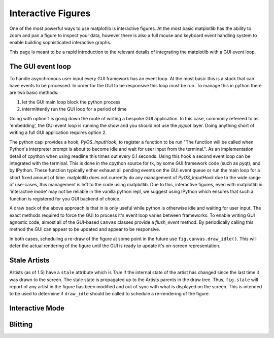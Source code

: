 .. _plotting-guide-interactive:

*******************
Interactive Figures
*******************

One of the most powerful ways to use matplotlib is interactive
figures.  At the most basic matplotlib has the ability to zoom and pan
a figure to inspect your data, however there is also a full mouse and
keyboard event handling system to enable building sophisticated interactive
graphs.

This page is meant to be a rapid introduction to the relevant details of
integrating the matplotlib with a GUI event loop.


The GUI event loop
------------------

To handle asynchronous user input every GUI framework has an event
loop.  At the most basic this is a stack that can have events to be
processed.  In order for the GUI to be responsive this loop must be
run.  To manage this in python there are two basic methods:

1. let the GUI main loop block the python process
2. intermittently run the GUI loop for a period of time

Going with option 1 is going down the route of writing a bespoke GUI
application.  In this case, commonly refereed to as 'embedding', the
GUI event loop is running the show and you should not use the `pyplot`
layer.  Doing anything short of writing a full GUI application
requires option 2.

The python capi provides a hook, `PyOS_InputHook`, to register a
function to be run "The function will be called when Python's
interpreter prompt is about to become idle and wait for user input
from the terminal.".  As an implementation detail of cpython when
using readline this times out every 0.1 seconds.  Using this hook a
second event loop can be integrated with the terminal.  This is done
in the cpython source for tk, by some GUI framework code (such as
pyqt), and by IPython.  These function typically either exhaust all
pending events on the GUI event queue or run the main loop for a short
fixed amount of time.  matplotlib does not currently do any management
of `PyOS_InputHook` due to the wide range of use-cases, this
management is left to the code using matplotlib.  Due to this,
interactive figures, even with matplotlib in 'interactive mode' may
not be reliable in the vanilla python repl, we suggest using IPython
which ensures that such a function is registered for you GUI backend
of choice.

A draw back of the above approach is that in is only useful while
python is otherwise idle and waiting for user input.  The exact
methods required to force the GUI to process it's event loop varies
between frameworks.  To enable writing GUI agnostic code, almost all
of the GUI-based ``Canvas`` classes provide a `flush_event` method.
By periodically calling this method the GUI can appear to be
updated and appear to be responsive.

In both cases, scheduling a re-draw of the figure at some point in the
future use ``fig.canvas.draw_idle()``.  This will defer the actual
rendering of the figure until the GUI is ready to update it's
on-screen representation.

Stale Artists
-------------

Artists (as of 1.5) have a ``stale`` attribute which is `True` if the
internal state of the artist has changed since the last time it was
drawn to the screen.  The stale state is propagated up to the Artists
parents in the draw tree.  Thus, ``fig.stale`` will report of any
artist in the figure has been modified and out of sync with what is
displayed on the screen.  This is intended to be used to determine if
``draw_idle`` should be called to schedule a re-rendering of the
figure.


Interactive Mode
----------------


Blitting
--------
